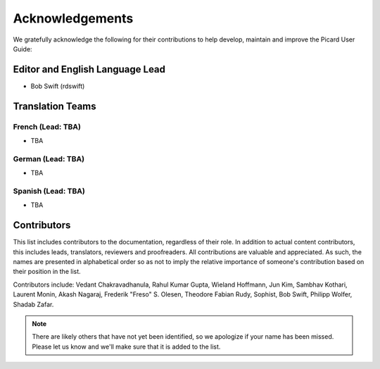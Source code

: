 .. MusicBrainz Picard Documentation Project
.. Prepared in 2020 by Bob Swift (bswift@rsds.ca)
.. This MusicBrainz Picard User Guide is licensed under CC0 1.0
.. A copy of the license is available at https://creativecommons.org/publicdomain/zero/1.0

Acknowledgements
================

.. index::
   single: acknowledgements

We gratefully acknowledge the following for their contributions to help develop, maintain and
improve the Picard User Guide:

Editor and English Language Lead
--------------------------------

* Bob Swift (rdswift)


Translation Teams
-----------------

French (Lead: TBA)
+++++++++++++++++++

* TBA


German (Lead: TBA)
++++++++++++++++++++

* TBA


Spanish (Lead: TBA)
+++++++++++++++++++++++

* TBA


Contributors
--------------------

This list includes contributors to the documentation, regardless of their role.  In addition to actual content contributors,
this includes leads, translators, reviewers and proofreaders.  All contributions are valuable and appreciated.  As such, the
names are presented in alphabetical order so as not to imply the relative importance of someone's contribution based on their
position in the list.

Contributors include:
Vedant Chakravadhanula,
Rahul Kumar Gupta,
Wieland Hoffmann,
Jun Kim,
Sambhav Kothari,
Laurent Monin,
Akash Nagaraj,
Frederik "Freso" S. Olesen,
Theodore Fabian Rudy,
Sophist,
Bob Swift,
Philipp Wolfer,
Shadab Zafar.

.. note::

   There are likely others that have not yet been identified, so we apologize if your name has been
   missed.  Please let us know and we'll make sure that it is added to the list.
